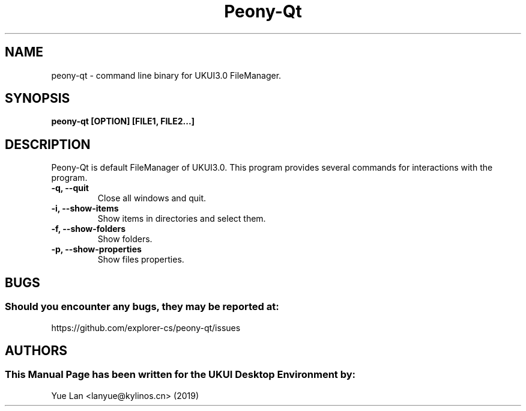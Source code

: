 .\" Man Page for Peony-Qt
.TH Peony-Qt 1 "December 09, 2019" "UKUI Desktop Environment"
.SH "NAME"
peony-qt \- command line binary for UKUI3.0 FileManager.
.SH "SYNOPSIS"
.B peony-qt [OPTION] [FILE1, FILE2...]
.SH "DESCRIPTION"
Peony-Qt is default FileManager of UKUI3.0.
This program provides several commands for interactions with the program.
.TP
\fB -q, --quit\fR
Close all windows and quit.
.TP
\fB -i, --show-items\fR
Show items in directories and select them.
.TP
\fB -f, --show-folders\fR
Show folders.
.TP
\fB -p, --show-properties\fR
Show files properties.
.SH "BUGS"
.SS Should you encounter any bugs, they may be reported at: 
https://github.com/explorer-cs/peony-qt/issues
.SH "AUTHORS"
.SS This Manual Page has been written for the UKUI Desktop Environment by:
Yue Lan <lanyue@kylinos.cn> (2019)
